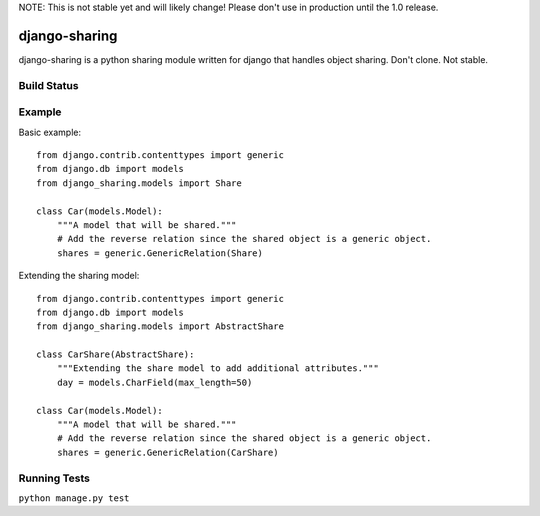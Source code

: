 NOTE: This is not stable yet and will likely change!  Please don't use in production until the 1.0 release.

==============
django-sharing
==============
django-sharing is a python sharing module written for django that handles object sharing.  Don't clone.  Not stable.

Build Status
============
.. image:: https://travis-ci.org/InfoAgeTech/django-sharing.png?branch=master
  :target: http://travis-ci.org/InfoAgeTech/django-sharing


Example
=======
Basic example::

    from django.contrib.contenttypes import generic
    from django.db import models
    from django_sharing.models import Share

    class Car(models.Model):
        """A model that will be shared."""
        # Add the reverse relation since the shared object is a generic object.
        shares = generic.GenericRelation(Share)


Extending the sharing model::

    from django.contrib.contenttypes import generic
    from django.db import models
    from django_sharing.models import AbstractShare

    class CarShare(AbstractShare):
        """Extending the share model to add additional attributes."""
        day = models.CharField(max_length=50)

    class Car(models.Model):
        """A model that will be shared."""
        # Add the reverse relation since the shared object is a generic object.
        shares = generic.GenericRelation(CarShare)


Running Tests
=============
``python manage.py test``
